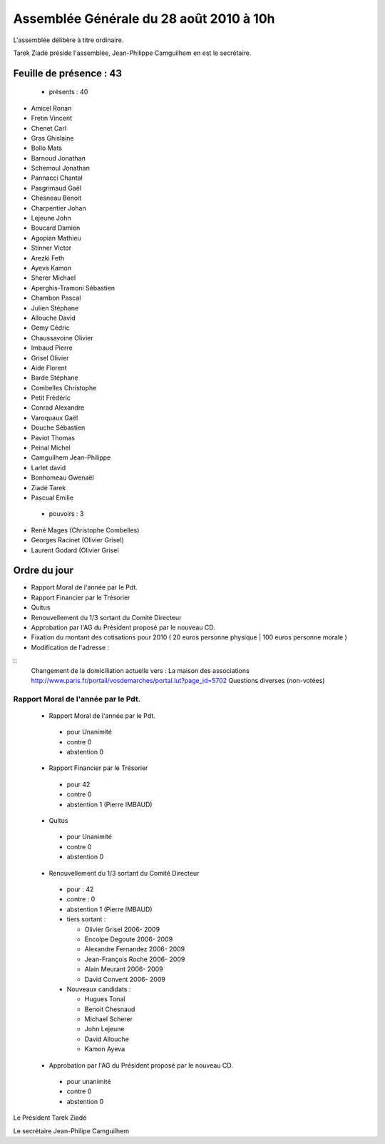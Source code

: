 =========================================
Assemblée Générale du 28 août 2010 à 10h
=========================================

L'assemblée délibère à titre ordinaire.

Tarek Ziadé préside l'assemblée, Jean-Philippe Camguilhem en est le secrétaire.


Feuille de présence : 43
=========================

 + présents : 40
 
- Amicel Ronan
- Fretin Vincent
- Chenet Carl
- Gras Ghislaine
- Bollo Mats
- Barnoud Jonathan
- Schemoul Jonathan
- Pannacci Chantal
- Pasgrimaud Gaël
- Chesneau Benoit
- Charpentier Johan
- Lejeune John
- Boucard Damien
- Agopian Mathieu
- Stinner Victor
- Arezki Feth
- Ayeva Kamon
- Sherer Michael
- Aperghis-Tramoni Sébastien
- Chambon Pascal
- Julien Stéphane
- Allouche David
- Gemy Cédric
- Chaussavoine Olivier
- Imbaud Pierre
- Grisel Olivier
- Aide Florent
- Barde Stéphane
- Combelles Christophe
- Petit Frédéric
- Conrad Alexandre
- Varoquaux Gaël
- Douche Sébastien
- Paviot Thomas
- Peinal Michel
- Camguilhem Jean-Philippe
- Larlet david
- Bonhomeau Gwenaël
- Ziadé Tarek
- Pascual Emilie
 
 + pouvoirs : 3
 
- René Mages (Christophe Combelles)
- Georges Racinet (Olivier Grisel)
- Laurent Godard (Olivier Grisel
 
 
Ordre du jour
================

* Rapport Moral de l'année par le Pdt.
* Rapport Financier par le Trésorier
* Quitus
* Renouvellement du 1/3 sortant du Comité Directeur
* Approbation par l'AG du Président proposé par le nouveau CD.
* Fixation du montant des cotisations pour 2010 ( 20 euros personne physique | 100 euros personne morale )
* Modification de l'adresse :

::
    Changement de la domiciliation actuelle vers :
    La maison des associations
    http://www.paris.fr/portail/vosdemarches/portal.lut?page_id=5702
    Questions diverses (non-votées)





Rapport Moral de l'année par le Pdt.
---------------------------------------

 + Rapport Moral de l'année par le Pdt.
 
  + pour            Unanimité
  + contre          0
  + abstention      0
  
  
 + Rapport Financier par le Trésorier
 
  + pour            42
  + contre          0
  + abstention      1 (Pierre IMBAUD)
 
 
 + Quitus
 
  + pour            Unanimité
  + contre          0
  + abstention      0
 
 + Renouvellement du 1/3 sortant du Comité Directeur
 
  + pour :          42
  + contre :        0
  + abstention      1 (Pierre IMBAUD)
  


  + tiers sortant :

    +  Olivier Grisel                              2006- 2009
    +  Encolpe Degoute                             2006- 2009
    +  Alexandre Fernandez                         2006- 2009
    +  Jean-François Roche                         2006- 2009 
    +  Alain Meurant                               2006- 2009
    +  David Convent                               2006- 2009
  
  
  + Nouveaux candidats :
    
    + Hugues Tonal
    + Benoit Chesnaud
    + Michael Scherer
    + John Lejeune
    + David Allouche
    + Kamon Ayeva


  
 + Approbation par l'AG du Président proposé par le nouveau CD.
 
  + pour                unanimité
  + contre              0
  + abstention          0
  

Le Président Tarek Ziadé


Le secrétaire Jean-Philipe Camguilhem




